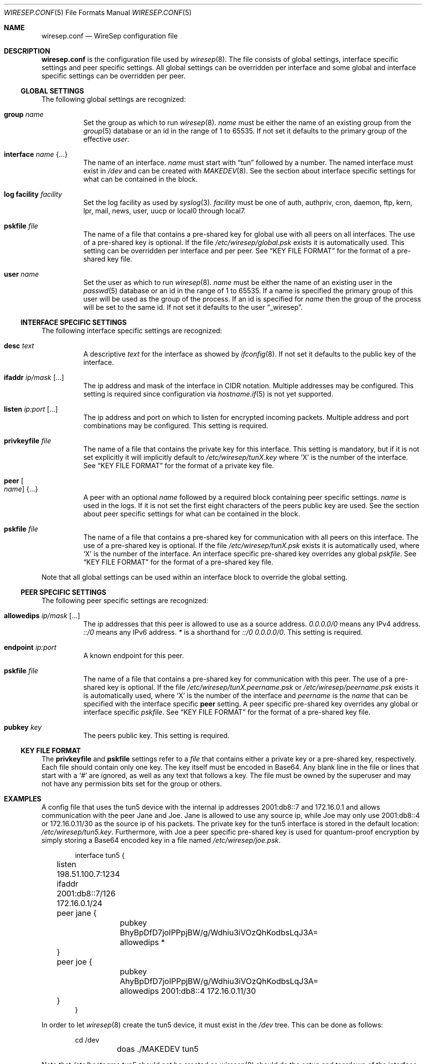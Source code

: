 .\" Copyright (c) 2019 Tim Kuijsten
.\"
.\" Permission to use, copy, modify, and/or distribute this software for any
.\" purpose with or without fee is hereby granted, provided that the above
.\" copyright notice and this permission notice appear in all copies.
.\"
.\" THE SOFTWARE IS PROVIDED "AS IS" AND THE AUTHOR DISCLAIMS ALL WARRANTIES
.\" WITH REGARD TO THIS SOFTWARE INCLUDING ALL IMPLIED WARRANTIES OF
.\" MERCHANTABILITY AND FITNESS. IN NO EVENT SHALL THE AUTHOR BE LIABLE FOR
.\" ANY SPECIAL, DIRECT, INDIRECT, OR CONSEQUENTIAL DAMAGES OR ANY DAMAGES
.\" WHATSOEVER RESULTING FROM LOSS OF USE, DATA OR PROFITS, WHETHER IN AN
.\" ACTION OF CONTRACT, NEGLIGENCE OR OTHER TORTIOUS ACTION, ARISING OUT OF
.\" OR IN CONNECTION WITH THE USE OR PERFORMANCE OF THIS SOFTWARE.
.\"
.Dd $Mdocdate: November 14 2019 $
.Dt WIRESEP.CONF 5
.Os
.Sh NAME
.Nm wiresep.conf
.Nd WireSep configuration file
.Sh DESCRIPTION
.Nm
is the configuration file used by
.Xr wiresep 8 .
The file consists of global settings, interface specific settings and peer
specific settings.
All global settings can be overridden per interface and some global and
interface specific settings can be overridden per peer.
.Ss GLOBAL SETTINGS
The following global settings are recognized:
.Bl -tag -width Ds
.It Ic group Ar name
Set the group as which to run
.Xr wiresep 8 .
.Ar name
must be either the name of an existing group from the
.Xr group 5
database or an id in the range of 1 to 65535.
If not set it defaults to the primary group of the effective
.Ar user .
.It Ic interface Ar name Brq ...
The name of an interface.
.Ar name
must start with
.Dq tun
followed by a number.
The named interface must exist in
.Pa /dev
and can be created with
.Xr MAKEDEV 8 .
See the section about interface specific settings for what can be contained in
the block.
.It Ic log facility Ar facility
Set the log facility as used by
.Xr syslog 3 .
.Ar facility
must be one of auth, authpriv, cron, daemon, ftp, kern, lpr, mail, news, user,
uucp or local0 through local7.
.It Ic pskfile Ar file
The name of a file that contains a pre-shared key for global use with all peers
on all interfaces.
The use of a pre-shared key is optional.
If the file
.Pa /etc/wiresep/global.psk
exists it is automatically used.
This setting can be overridden per interface and per peer.
See
.Sx KEY FILE FORMAT
for the format of a pre-shared key file.
.It Ic user Ar name
Set the user as which to run
.Xr wiresep 8 .
.Ar name
must be either the name of an existing user in the
.Xr passwd 5
database or an id in the range of 1 to 65535.
If a name is specified the primary group of this user will be used as the group
of the process.
If an id is specified for
.Ar name
then the group of the process will be set to the same id.
If not set it defaults to the user
.Dq _wiresep .
.El
.Ss INTERFACE SPECIFIC SETTINGS
The following interface specific settings are recognized:
.Bl -tag -width Ds
.It Ic desc Ar text
A descriptive
.Ar text
for the interface as showed by
.Xr ifconfig 8 .
If not set it defaults to the public key of the interface.
.It Ic ifaddr Ar ip/mask Op ...
The ip address and mask of the interface in CIDR notation.
Multiple addresses may be configured.
This setting is required since configuration via
.Xr hostname.if 5
is not yet supported.
.It Ic listen Ar ip:port Op ...
The ip address and port on which to listen for encrypted incoming packets.
Multiple address and port combinations may be configured.
This setting is required.
.It Ic privkeyfile Ar file
The name of a file that contains the private key for this interface.
This setting is mandatory, but if it is not set explicitly it will implicitly
default to
.Pa /etc/wiresep/tunX.key
where
.Sq X
is the number of the interface.
See
.Sx KEY FILE FORMAT
for the format of a private key file.
.It Ic peer Oo Ar name Oc Brq ...
A peer with an optional
.Ar name
followed by a required block containing peer specific settings.
.Ar name
is used in the logs.
If it is not set the first eight characters of the peers public key are used.
See the section about peer specific settings for what can be contained in the
block.
.It Ic pskfile Ar file
The name of a file that contains a pre-shared key for communication with all
peers on this interface.
The use of a pre-shared key is optional.
If the file
.Pa /etc/wiresep/tunX.psk
exists it is automatically used, where
.Sq X
is the number of the interface.
An interface specific pre-shared key overrides any global
.Ar pskfile .
See
.Sx KEY FILE FORMAT
for the format of a pre-shared key file.
.El
.Pp
Note that all global settings can be used within an interface block to override
the global setting.
.Ss PEER SPECIFIC SETTINGS
The following peer specific settings are recognized:
.Bl -tag -width Ds
.It Ic allowedips Ar ip/mask Op ...
The ip addresses that this peer is allowed to use as a source address.
.Ar 0.0.0.0/0
means any IPv4 address.
.Ar ::/0
means any IPv6 address.
.Ar *
is a shorthand for
.Ar ::/0 0.0.0.0/0 .
This setting is required.
.It Ic endpoint Ar ip:port
A known endpoint for this peer.
.It Ic pskfile Ar file
The name of a file that contains a pre-shared key for communication with this
peer.
The use of a pre-shared key is optional.
If the file
.Pa /etc/wiresep/tunX.peername.psk
or
.Pa /etc/wiresep/peername.psk
exists it is automatically used, where
.Sq X
is the number of the interface and
.Ar peername
is the
.Ar name
that can be specified with the interface specific
.Ic peer
setting.
A peer specific pre-shared key overrides any global or interface specific
.Ar pskfile .
See
.Sx KEY FILE FORMAT
for the format of a pre-shared key file.
.It Ic pubkey Ar key
The peers public key.
This setting is required.
.El
.Ss KEY FILE FORMAT
The
.Ic privkeyfile
and
.Ic pskfile
settings refer to a
.Ar file
that contains either a private key or a
pre-shared key, respectively.
Each file should contain only one key.
The key itself must be encoded in Base64.
Any blank line in the file or lines that start with a
.Sq #
are ignored, as well as any text that follows a key.
The file must be owned by the superuser and may not have any permission bits set
for the group or others.
.Sh EXAMPLES
A config file that uses the tun5 device with the internal ip addresses
2001:db8::7 and 172.16.0.1 and allows communication with the peer Jane and Joe.
Jane is allowed to use any source ip, while Joe may only use 2001:db8::4 or
172.16.0.11/30 as the source ip of his packets.
The private key for the tun5 interface is stored in the default location:
.Pa /etc/wiresep/tun5.key .
Furthermore, with Joe a peer specific pre-shared key is used for quantum-proof
encryption by simply storing a Base64 encoded key in a file named
.Pa /etc/wiresep/joe.psk .
.Bd -literal -offset indent
interface tun5 {
	listen 198.51.100.7:1234
	ifaddr 2001:db8::7/126 172.16.0.1/24

	peer jane {
		pubkey BhyBpDfD7joIPPpjBW/g/Wdhiu3iVOzQhKodbsLqJ3A=
		allowedips *
	}

	peer joe {
		pubkey AhyBpDfD7joIPPpjBW/g/Wdhiu3iVOzQhKodbsLqJ3A=
		allowedips 2001:db8::4 172.16.0.11/30
	}
}
.Ed
.Pp
In order to let
.Xr wiresep 8
create the tun5 device, it must exist in the
.Pa /dev
tree.
This can be done as follows:
.Bd -literal -offset indent
	cd /dev
	doas ./MAKEDEV tun5
.Ed
.Pp
Note that
.Pa /etc/hostname.tun5
should not be created as
.Xr wiresep 8
should do the setup and teardown of the interface by itself.
.Sh SEE ALSO
.Xr wiresep-keygen 1 ,
.Xr MAKEDEV 8 ,
.Xr wiresep 8
.Sh AUTHORS
.An -nosplit
.An Tim Kuijsten
.Sh CAVEATS
Currently the use of
.Xr hostname.if 5
or manual creation of the tunnel interface using
.Xr ifconfig 8
is not well-tested and it is recommended to let
.Xr wiresep 8
do the setup and teardown of the interface.
